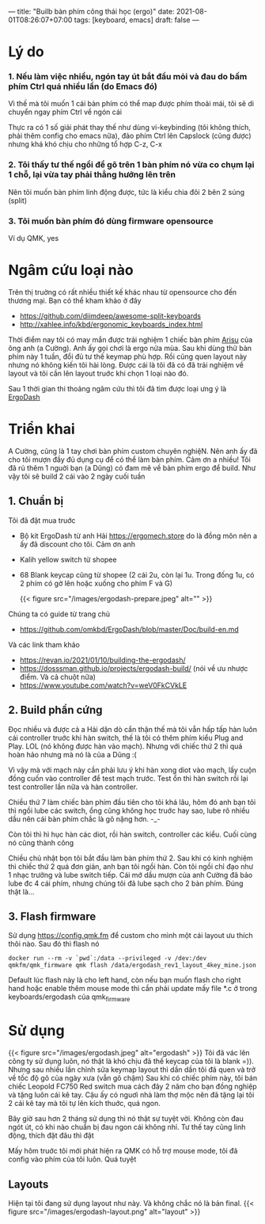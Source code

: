 ---
title: "Builb bàn phím công thái học (ergo)"
date: 2021-08-01T08:26:07+07:00
tags: [keyboard, emacs]
draft: false
---

* Lý do
***  1. Nếu làm việc nhiều, ngón tay út bắt đầu mỏi và đau do bấm phím Ctrl quá nhiều lần (do Emacs đó)

    Vì thế mà tôi muốn 1 cái bàn phím có thể map được phím thoải mái, tôi sẽ di chuyển ngay phím Ctrl về ngón cái

    Thực ra có 1 số giải phát thay thế như dùng vi-keybinding (tôi không thích, phải thêm config cho emacs nữa), đảo phím Ctrl lên Capslock (cũng được) nhưng khá khó chịu cho những tổ hợp C-z, C-x

*** 2. Tôi thấy tư thế ngồi để gõ trên 1 bàn phím nó vừa co chụm lại 1 chỗ, lại vừa tay phải thẳng hướng lên trên

    Nên tôi muốn bàn phím linh động được, tức là kiểu chia đôi 2 bên 2 súng (split)

*** 3. Tôi muốn bàn phím đó dùng firmware opensource

    Ví dụ QMK, yes

* Ngâm cứu loại nào

  Trên thị truờng có rất nhiều thiết kế khác nhau từ opensource cho đến thương mại. Bạn có thể kham khảo ở đây
  - https://github.com/diimdeep/awesome-split-keyboards
  - http://xahlee.info/kbd/ergonomic_keyboards_index.html

  Thời điểm nay tôi có may mắn được trải nghiệm 1 chiếc bàn phím [[https://github.com/FateNozomi/arisu-pcb][Arisu]] của ông anh (a Cường). Anh ấy gọi chơi là ergo nửa mùa. Sau khi dùng thử bàn phím này 1 tuần, đổi đủ tư thế keymap phù hợp.
  Rồi cũng quen layout này nhưng nó không kiến tôi hài lòng. Được cái là tôi đã có đã trải nghiệm về layout và tôi cần lên layout truớc khi chọn 1 loại nào đó.

  Sau 1 thời gian thi thoảng ngâm cứu thì tôi đã tìm được loại ưng ý là [[https://github.com/omkbd/ErgoDash][ErgoDash]]

* Triển khai

  A Cường, cũng là 1 tay chơi bàn phím custom chuyên nghiệN. Nên anh ấy đã cho tôi mượn đầy đủ dụng cụ để có thể làm bàn phím. Cảm ơn a nhiều!
  Tôi đã rủ thêm 1 nguời bạn (a Dũng) có đam mê về bàn phím ergo để build. Như vậy tôi sẽ build 2 cái vào 2 ngày cuối tuần

** 1. Chuẩn bị
   Tôi đã đặt mua truớc

   - Bộ kit ErgoDash từ anh Hải https://ergomech.store do là đồng môn nên a ấy đã discount cho tôi. Cảm ơn anh
   - Kalih yellow switch từ shopee
   - 68 Blank keycap cũng từ shopee (2 cái 2u, còn lại 1u. Trong đống 1u, có 2 phím có gờ lên hoặc xuống cho phím F và G)

     {{< figure src="/images/ergodash-prepare.jpeg" alt="" >}}

   Chúng ta có guide từ trang chủ

   - https://github.com/omkbd/ErgoDash/blob/master/Doc/build-en.md

   Và các link tham khảo

   - https://revan.io/2021/01/10/building-the-ergodash/
   - https://dosssman.github.io/projects/ergodash-build/ (nói về ưu nhược điểm. Và cả chuột nữa)
   - https://www.youtube.com/watch?v=weV0FkCVkLE

** 2. Build phần cứng
   Đọc nhiều và được cả a Hải dặn dò cẩn thận thế mà tôi vẫn hấp tấp hàn luôn cái controller truớc khi hàn switch, thế là tôi có thêm phím kiểu Plug and Play. LOL (nó không được hàn vào mạch).
   Nhưng với chiếc thứ 2 thì quá hoàn hảo nhưng mà nó là của a Dũng :(

   Vì vậy mà với mạch này cần phải lưu ý khi hàn xong diot vào mạch, lấy cuộn đồng cuốn vào controller để test mạch trước. Test ổn thì hàn switch rồi lại test controller lần nữa và hàn controller.

   Chiều thứ 7 làm chiếc bàn phím đầu tiên cho tôi khá lâu, hôm đó anh bạn tôi thì ngồi lube các switch, ổng cũng không học truớc hay sao, lube rõ nhiều dầu nên cái bàn phím chắc là gõ nặng hơn. -_-

   Còn tôi thì hì hục hàn các diot, rồi hàn switch, controller các kiểu. Cuối cùng nó cũng thành công

   Chiều chủ nhật bọn tôi bắt đầu làm bàn phím thứ 2. Sau khi có kinh nghiệm thì chiếc thứ 2 quá đơn giản, anh bạn tôi ngồi hàn. Còn tôi ngồi chỉ đạo như 1 nhạc trưởng và lube switch tiếp.
   Cái mớ dầu mượn của anh Cường đã bảo lube đc 4 cái phím, nhưng chúng tôi đã lube sạch cho 2 bàn phím. Đúng thật là...

** 3. Flash firmware
   Sử dụng https://config.qmk.fm để custom cho mình một cái layout ưu thích thôi nào. Sau đó thì flash nó

   #+begin_src shell
   docker run --rm -v `pwd`:/data --privileged -v /dev:/dev qmkfm/qmk_firmware qmk flash /data/ergodash_rev1_layout_4key_mine.json
   #+end_src

   Default lúc flash này là cho left hand, còn nếu bạn muốn flash cho right hand hoặc enable thêm mouse mode thì cần phải update mấy file *.c ở trong keyboards/ergodash của qmk_firmware
* Sử dụng
  {{< figure src="/images/ergodash.jpeg" alt="ergodash" >}}
  Tôi đã vác lên công ty sử dụng luôn, nó thật là khó chịu đã thế keycap của tôi là blank =)). Nhưng sau nhiều lần chỉnh sửa keymap layout thì dần dần tôi đã quen và trở về tốc độ gõ của ngày xưa (vẫn gõ chậm)
  Sau khi có chiếc phím này, tôi bán chiếc Leopold FC750 Red switch mua cách đây 2 năm cho bạn đồng nghiệp và tặng luôn cái kê tay. Cậu ấy có nguơì nhà làm thợ mộc nên đã tặng lại tôi 2 cái kê tay mà tôi tự lên kích thuớc, quá ngon.

  Bây giờ sau hơn 2 tháng sử dụng thì nó thật sự tuyệt vời. Không còn đau ngót út, có khi nào chuẩn bị đau ngon cái không nhỉ. Tư thế tay cũng linh động, thích đặt đâu thì đặt

  Mấy hôm truớc tôi mới phát hiện ra QMK có hỗ trợ mouse mode, tôi đã config vào phím của tôi luôn. Quá tuyệt

** Layouts
   Hiện tại tôi đang sử dụng layout như này. Và không chắc nó là bản final.
   {{< figure src="/images/ergodash-layout.png" alt="layout" >}}
